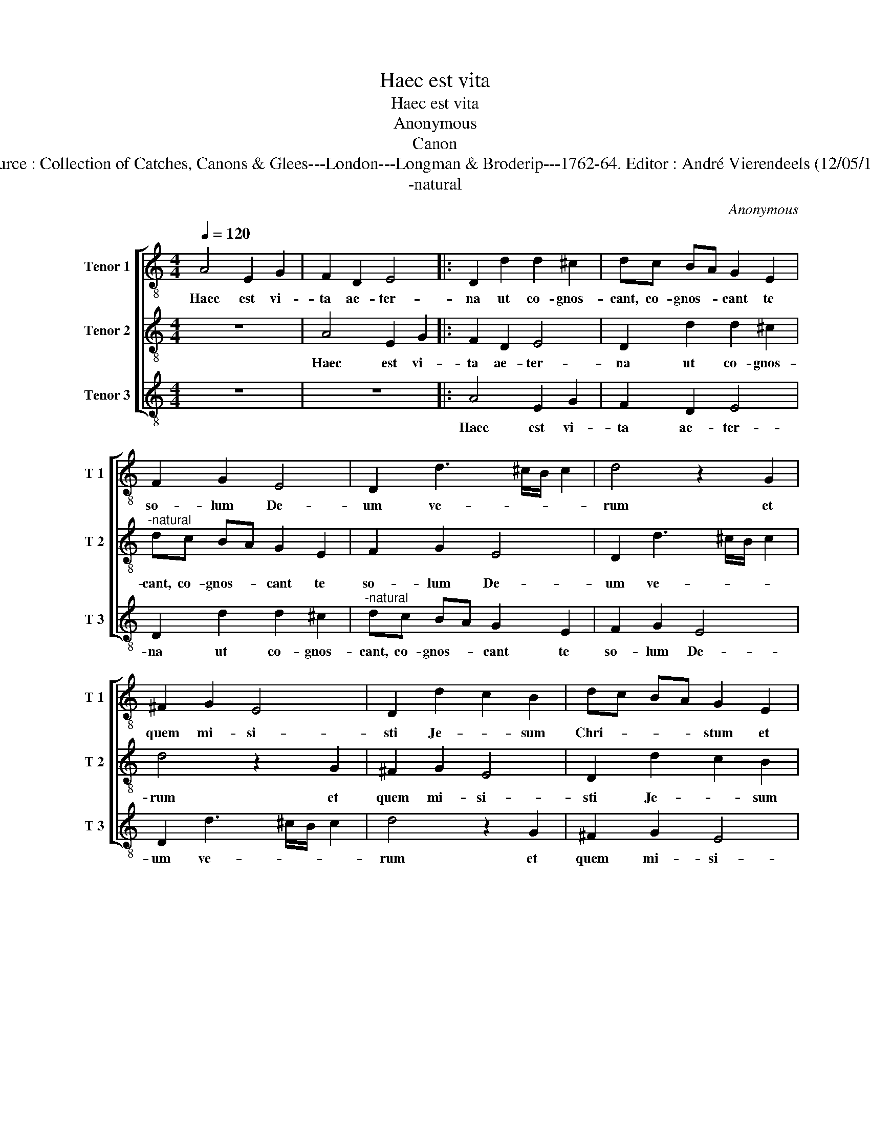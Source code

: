 X:1
T:Haec est vita
T:Haec est vita
T:Anonymous
T:Canon
T:Source : Collection of Catches, Canons & Glees---London---Longman & Broderip---1762-64. Editor : André Vierendeels (12/05/14).
T:-natural
C:Anonymous
%%score [ 1 2 3 ]
L:1/8
Q:1/4=120
M:4/4
K:C
V:1 treble-8 nm="Tenor 1" snm="T 1"
V:2 treble-8 nm="Tenor 2" snm="T 2"
V:3 treble-8 nm="Tenor 3" snm="T 3"
V:1
 A4 E2 G2 | F2 D2 E4 |: D2 d2 d2 ^c2 | dc BA G2 E2 | F2 G2 E4 | D2 d3 ^c/B/ c2 | d4 z2 G2 | %7
w: Haec est vi-|ta ae- ter-|na ut co- gnos-|cant, co- gnos- * cant te|so- lum De-|um ve- * * *|rum et|
 ^F2 G2 E4 | D2 d2 c2 B2 | dc BA G2 E2 | F2 G2 E4 | D2 d3 ^c/B/ c2 | dc BA G4 | F2 D2 E4 | D4 z4 | %15
w: quem mi- si-|sti Je- * sum|Chri- * * * stum et|quem mi- si-|sti Je- * * *|* * * * sum|Chri- stum. A-|men.|
 A4 E2 G2 |1 F2 D2 E4 :|2 z8 || z8 |] %19
w: Haec est vi-|ta ae- ter-|||
V:2
 z8 | A4 E2 G2 |: F2 D2 E4 | D2 d2 d2 ^c2 |"^-natural" dc BA G2 E2 | F2 G2 E4 | D2 d3 ^c/B/ c2 | %7
w: |Haec est vi-|ta ae- ter-|na ut co- gnos-|cant, co- gnos- * cant te|so- lum De-|um ve- * * *|
 d4 z2 G2 | ^F2 G2 E4 | D2 d2 c2 B2 | dc BA G2 E2 | F2 G2 E4 | D2 d3 ^c/B/ c2 | %13
w: rum et|quem mi- si-|sti Je- * sum|Chri- * * * stum et|quem mi- si-|sti Je- * * *|
"^-natural" dc BA G4 | F2 D2 E4 | D4 z4 |1 A4 E2 G2 :|2 D4 z4 || z8 |] %19
w: * * * * sum|Chri- stum. A-|men.|Haec est vi-|men.||
V:3
 z8 | z8 |: A4 E2 G2 | F2 D2 E4 | D2 d2 d2 ^c2 |"^-natural" dc BA G2 E2 | F2 G2 E4 | %7
w: ||Haec est vi-|ta ae- ter-|na ut co- gnos-|cant, co- gnos- * cant te|so- lum De-|
 D2 d3 ^c/B/ c2 | d4 z2 G2 | ^F2 G2 E4 | D2 d2 c2 B2 | dc BA G2 E2 | F2 G2 E4 | D2 d3 ^c/B/ c2 | %14
w: um ve- * * *|rum et|quem mi- si-|sti Je- * sum|Chri- * * * stum et|quem mi- si-|sti Je- * * *|
"^-natural" dc BA G4 | F2 D2 E4 |1 D4 z4 :|2 F2 D2 E4 || D8 |] %19
w: * * * * sum|Chri- stum. A-|men.|Chri- stum. A-|men.|

